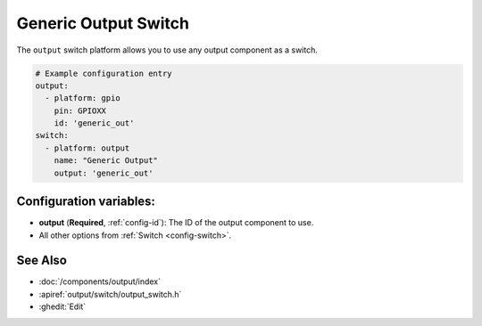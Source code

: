 Generic Output Switch
=====================

.. seo::
    :description: Instructions for setting up generic output switches in ESPHome that control an output component.
    :image: upload.svg

The ``output`` switch platform allows you to use any output component as a switch.

.. figure:: images/output-ui.png
    :align: center
    :width: 80.0%

.. code-block:: yaml

    # Example configuration entry
    output:
      - platform: gpio
        pin: GPIOXX
        id: 'generic_out'
    switch:
      - platform: output
        name: "Generic Output"
        output: 'generic_out'

Configuration variables:
------------------------

- **output** (**Required**, :ref:`config-id`): The ID of the output component to use.
- All other options from :ref:`Switch <config-switch>`.

See Also
--------

- :doc:`/components/output/index`
- :apiref:`output/switch/output_switch.h`
- :ghedit:`Edit`
